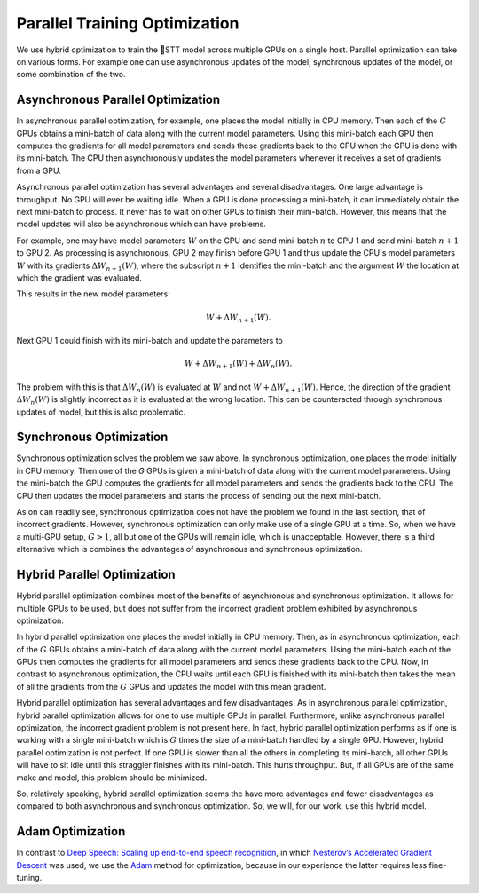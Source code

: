 .. _parallel-training-optimization:

Parallel Training Optimization
==============================

We use hybrid optimization to train the 🐸STT model across multiple GPUs on a single host. Parallel optimization can take on various forms. For example one can use asynchronous updates of the model, synchronous updates of the model, or some combination of the two.

Asynchronous Parallel Optimization
----------------------------------

In asynchronous parallel optimization, for example, one places the model initially in CPU memory. Then each of the :math:`G` GPUs obtains a mini-batch of data along with the current model parameters. Using this mini-batch each GPU then computes the gradients for all model parameters and sends these gradients back to the CPU when the GPU is done with its mini-batch. The CPU then asynchronously updates the model parameters whenever it receives a set of gradients from a GPU.

Asynchronous parallel optimization has several advantages and several disadvantages. One large advantage is throughput. No GPU will ever be waiting idle. When a GPU is done processing a mini-batch, it can immediately obtain the next mini-batch to process. It never has to wait on other GPUs to finish their mini-batch. However, this means that the model updates will also be asynchronous which can have problems.

For example, one may have model parameters :math:`W` on the CPU and send mini-batch :math:`n` to GPU 1 and send mini-batch :math:`n+1` to GPU 2. As processing is asynchronous, GPU 2 may finish before GPU 1 and thus update the CPU's model parameters :math:`W` with its gradients :math:`\Delta W_{n+1}(W)`, where the subscript :math:`n+1` identifies the mini-batch and the argument :math:`W` the location at which the gradient was evaluated.

This results in the new model parameters:

.. math::
    W + \Delta W_{n+1}(W).

Next GPU 1 could finish with its mini-batch and update the parameters to

.. math::
    W + \Delta W_{n+1}(W) + \Delta W_{n}(W).

The problem with this is that :math:`\Delta W_{n}(W)` is evaluated at :math:`W` and not :math:`W + \Delta W_{n+1}(W)`. Hence, the direction of the gradient :math:`\Delta W_{n}(W)` is slightly incorrect as it is evaluated at the wrong location. This can be counteracted through synchronous updates of model, but this is also problematic.

Synchronous Optimization
------------------------

Synchronous optimization solves the problem we saw above. In synchronous optimization, one places the model initially in CPU memory. Then one of the `G` GPUs is given a mini-batch of data along with the current model parameters. Using the mini-batch the GPU computes the gradients for all model parameters and sends the gradients back to the CPU. The CPU then updates the model parameters and starts the process of sending out the next mini-batch.

As on can readily see, synchronous optimization does not have the problem we found in the last section, that of incorrect gradients. However, synchronous optimization can only make use of a single GPU at a time. So, when we have a multi-GPU setup, :math:`G > 1`, all but one of the GPUs will remain idle, which is unacceptable. However, there is a third alternative which is combines the advantages of asynchronous and synchronous optimization.

Hybrid Parallel Optimization
----------------------------

Hybrid parallel optimization combines most of the benefits of asynchronous and synchronous optimization. It allows for multiple GPUs to be used, but does not suffer from the incorrect gradient problem exhibited by asynchronous optimization.

In hybrid parallel optimization one places the model initially in CPU memory. Then, as in asynchronous optimization, each of the :math:`G` GPUs obtains a mini-batch of data along with the current model parameters. Using the mini-batch each of the GPUs then computes the gradients for all model parameters and sends these gradients back to the CPU. Now, in contrast to asynchronous optimization, the CPU waits until each GPU is finished with its mini-batch then takes the mean of all the gradients from the :math:`G` GPUs and updates the model with this mean gradient.

.. image:: ../images/Parallelism.png
    :alt: Image shows a diagram with arrows displaying the flow of information between devices during training. A CPU device sends weights and gradients to one or more GPU devices, which run an optimization step and then return the new parameters to the CPU, which averages them and starts a new training iteration.

Hybrid parallel optimization has several advantages and few disadvantages. As in asynchronous parallel optimization, hybrid parallel optimization allows for one to use multiple GPUs in parallel. Furthermore, unlike asynchronous parallel optimization, the incorrect gradient problem is not present here. In fact, hybrid parallel optimization performs as if one is working with a single mini-batch which is :math:`G` times the size of a mini-batch handled by a single GPU. However, hybrid parallel optimization is not perfect. If one GPU is slower than all the others in completing its mini-batch, all other GPUs will have to sit idle until this straggler finishes with its mini-batch. This hurts throughput. But, if all GPUs are of the same make and model, this problem should be minimized.

So, relatively speaking, hybrid parallel optimization seems the have more advantages and fewer disadvantages as compared to both asynchronous and synchronous optimization. So, we will, for our work, use this hybrid model.

Adam Optimization
-----------------

In contrast to `Deep Speech: Scaling up end-to-end speech recognition <http://arxiv.org/abs/1412.5567>`_, in which `Nesterov’s Accelerated Gradient Descent <www.cs.toronto.edu/~fritz/absps/momentum.pdf>`_ was used, we use the `Adam <http://arxiv.org/abs/1412.6980>`_ method for optimization, because in our experience the latter requires less fine-tuning.
